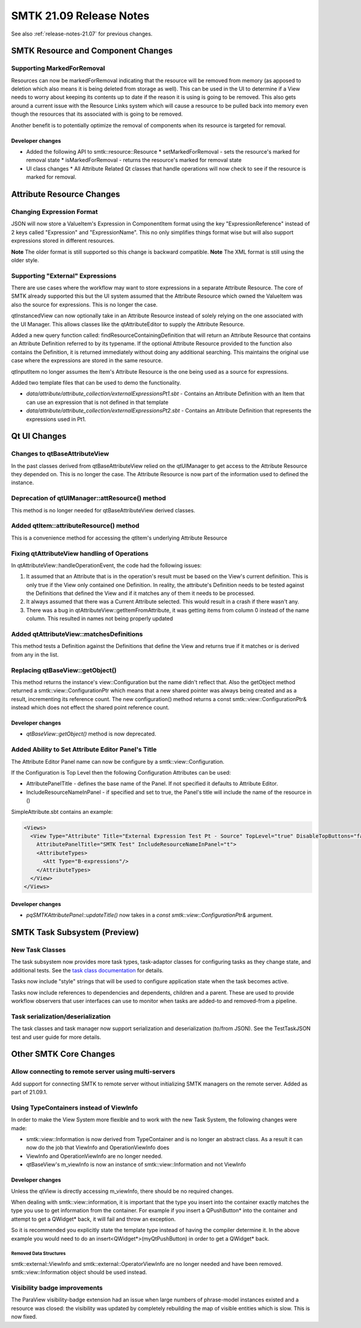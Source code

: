 .. _release-notes-21.09:

=========================
SMTK 21.09 Release Notes
=========================

See also :ref:`release-notes-21.07` for previous changes.

SMTK Resource and Component Changes
===================================

Supporting MarkedForRemoval
--------------------------
Resources can now be markedForRemoval indicating that the resource will be removed from memory (as apposed to deletion which also means it is being deleted from storage as well).  This can be used in the UI to determine if a View needs to worry about keeping its contents up to date if the reason it is using is going to be removed.  This also gets around a current issue with the Resource Links system which will cause a resource to be pulled back into memory even though the resources that its associated with is going to be removed.

Another benefit is to potentially optimize the removal of components when its resource is targeted for removal.

Developer changes
~~~~~~~~~~~~~~~~~~
* Added the following API to smtk::resource::Resource
  * setMarkedForRemoval - sets the resource's marked for removal state
  * isMarkedForRemoval - returns the resource's marked for removal state
* UI class changes
  * All Attribute Related Qt classes that handle operations will now check to see if the resource is marked for removal.


Attribute Resource Changes
==========================

Changing Expression Format
--------------------------
JSON will now store a ValueItem's Expression in ComponentItem format using the key "ExpressionReference" instead of 2 keys called "Expression" and "ExpressionName".  This no only simplifies things format wise but will also support expressions stored in different resources.

**Note** The older format is still supported so this change is backward compatible.
**Note** The XML format is still using the older style.

Supporting "External" Expressions
---------------------------------
There are use cases where the workflow may want to store expressions in a separate Attribute Resource.
The core of SMTK already supported this but the UI system assumed that the Attribute Resource which owned the ValueItem was also the source for expressions.  This is no longer the case.

qtInstancedView can now optionally take in an Attribute Resource instead of solely relying on the one associated with the UI Manager.  This allows classes like the qtAttributeEditor to supply the Attribute Resource.

Added a new query function called: findResourceContainingDefinition that will return an Attribute Resource that contains an Attribute Definition referred to by its typename.  If the optional Attribute Resource provided to the function also contains the Definition, it is returned immediately without doing any additional searching.  This maintains the original use case where the expressions are stored in the same resource.

qtInputItem no longer assumes the Item's Attribute Resource is the one being used as a source for expressions.

Added two template files that can be used to demo the functionality.

* `data/attribute/attribute_collection/externalExpressionsPt1.sbt` - Contains an Attribute Definition with an Item that can use an expression that is not defined in that template

* `data/attribute/attribute_collection/externalExpressionsPt2.sbt` - Contains an Attribute Definition that represents the expressions used in Pt1.


Qt UI Changes
=============

Changes to qtBaseAttributeView
------------------------------
In the past classes derived from qtBaseAttributeView relied on the qtUIManager to get access to the Attribute Resource they depended on.  This is no longer the case.  The Attribute Resource is now part of the information used to defined the instance.

Deprecation of qtUIManager::attResource() method
------------------------------------------------
This method is no longer needed for qtBaseAttributeView derived classes.

Added qtItem::attributeResource() method
----------------------------------------
This is a convenience method for accessing the qtItem's underlying Attribute Resource

Fixing qtAttributeView handling of Operations
---------------------------------------------
In qtAttributeView::handleOperationEvent, the code had the following issues:

1. It assumed that an Attribute that is in the operation's result must be based on the View's current definition.  This is only true if the View only contained one Definition.  In reality, the attribute's Definition needs to be tested against the Definitions that defined the View and if it matches any of them it needs to be processed.
2. It always assumed that there was a Current Attribute selected.  This would result in a crash if there wasn't any.
3. There was a bug in qtAttributeView::getItemFromAttribute, it was getting items from column 0 instead of the name column.  This resulted in names not being properly updated

Added qtAttributeView::matchesDefinitions
-----------------------------------------
This method tests a Definition against the Definitions that define the View and returns true if it matches or is derived from any in the list.

Replacing qtBaseView::getObject()
---------------------------------
This method returns the instance's view::Configuration but the name didn't reflect that.  Also the getObject method returned a smtk::view::ConfigurationPtr which means that a new shared pointer was always being created and as a result, incrementing its reference count.  The new configuration() method returns a const smtk::view::ConfigurationPtr& instead which does not effect the shared point reference count.

Developer changes
~~~~~~~~~~~~~~~~~
* `qtBaseView::getObject()` method is now deprecated.

Added Ability to Set Attribute Editor Panel's Title
----------------------------------------------------
The Attribute Editor Panel name can now be configure by a smtk::view::Configuration.

If the Configuration is Top Level then the following Configuration Attributes can be used:

* AttributePanelTitle - defines the base name of the Panel.  If not specified it defaults to Attribute Editor.
* IncludeResourceNameInPanel - if specified and set to true, the Panel's title will include the name of the resource in ()

SimpleAttribute.sbt contains an example:

.. code-block:: xml

  <Views>
    <View Type="Attribute" Title="External Expression Test Pt - Source" TopLevel="true" DisableTopButtons="false"
      AttributePanelTitle="SMTK Test" IncludeResourceNameInPanel="t">
      <AttributeTypes>
        <Att Type="B-expressions"/>
      </AttributeTypes>
    </View>
  </Views>

Developer changes
~~~~~~~~~~~~~~~~~~
* `pqSMTKAttributePanel::updateTitle()` now takes in a `const smtk::view::ConfigurationPtr&` argument.


SMTK Task Subsystem (Preview)
=============================

New Task Classes
----------------
The task subsystem now provides more task types, task-adaptor classes
for configuring tasks as they change state, and additional tests.
See the `task class documentation`_ for details.

Tasks now include "style" strings that will be used to configure
application state when the task becomes active.

Tasks now include references to dependencies and dependents,
children and a parent. These are used to provide workflow
observers that user interfaces can use to monitor when tasks
are added-to and removed-from a pipeline.

.. _task class documentation: https://smtk.readthedocs.io/en/latest/userguide/task/classes.html

Task serialization/deserialization
----------------------------------
The task classes and task manager now support serialization
and deserialization (to/from JSON). See the TestTaskJSON
test and user guide for more details.


Other SMTK Core Changes
=======================

Allow connecting to remote server using multi-servers
-----------------------------------------------------

Add support for connecting SMTK to remote server without initializing SMTK managers on the remote server. Added as part of 21.09.1.

Using TypeContainers instead of ViewInfo
----------------------------------------

In order to make the View System more flexible and to work with the new Task System, the following changes were made:

* smtk::view::Information is now derived from TypeContainer and is no longer an abstract class.  As a result it can now do the job that ViewInfo and OperationViewInfo does
* ViewInfo and OperationViewInfo are no longer needed.
* qtBaseView's m_viewInfo is now an instance of smtk::view::Information and not ViewInfo

Developer changes
~~~~~~~~~~~~~~~~~~

Unless the qtView is directly accessing m_viewInfo, there should be no required changes.

When dealing with smtk::view::information, it is important that the type you insert into the container exactly matches the type you use to get information from the container.  For example if you insert a QPushButton* into the container and attempt to get a QWidget* back, it will fail and throw an exception.

So it is recommended you explicitly state the template type instead of having the compiler determine it. In the above example you would need to do an insert<QWidget*>(myQtPushButton) in order to get a QWidget* back.

Removed Data Structures
+++++++++++++++++++++++
smtk::external::ViewInfo and smtk::external::OperatorViewInfo are no longer needed and have been removed.  smtk::view::Information object should be used instead.


Visibility badge improvements
-----------------------------
The ParaView visibility-badge extension had an issue when large numbers
of phrase-model instances existed and a resource was closed: the visibility
was updated by completely rebuilding the map of visible entities which
is slow. This is now fixed.
